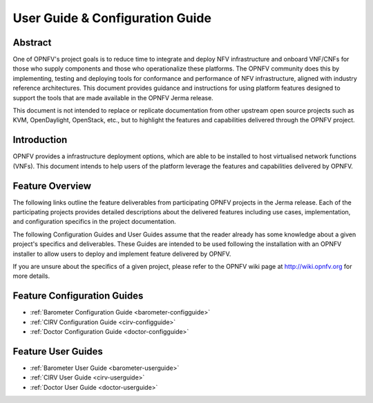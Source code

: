.. _opnfv-user-config:

.. This work is licensed under a Creative Commons Attribution 4.0 International License.
.. SPDX-License-Identifier: CC-BY-4.0
.. (c) Sofia Wallin (sofia.wallin@ericsson.com) and other contributors

================================
User Guide & Configuration Guide
================================

Abstract
========

One of OPNFV's project goals is to reduce time to integrate and deploy NFV infrastructure and onboard VNF/CNFs
for those who supply components and those who operationalize these platforms. The OPNFV community
does this by implementing, testing and deploying tools for conformance and performance of NFV infrastructure, aligned
with industry reference architectures. This document provides guidance and instructions for using platform
features designed to support the tools that are made available in the OPNFV
Jerma release.

This document is not intended to replace or replicate documentation from other
upstream open source projects such as KVM, OpenDaylight, OpenStack, etc., but to highlight the
features and capabilities delivered through the OPNFV project.


Introduction
============

OPNFV provides a infrastructure deployment options, which
are able to be installed to host virtualised network functions (VNFs).
This document intends to help users of the platform leverage the features and
capabilities delivered by OPNFV.

Feature Overview
================

The following links outline the feature deliverables from participating OPNFV
projects in the Jerma release. Each of the participating projects provides
detailed descriptions about the delivered features including use cases,
implementation, and configuration specifics in the project documentation.

The following Configuration Guides and User Guides assume that the reader already has some
knowledge about a given project's specifics and deliverables. These Guides
are intended to be used following the installation with an OPNFV installer
to allow users to deploy and implement feature delivered by OPNFV.

If you are unsure about the specifics of a given project, please refer to the
OPNFV wiki page at http://wiki.opnfv.org for more details.


Feature Configuration Guides
============================

- :ref:`Barometer Configuration Guide <barometer-configguide>`
- :ref:`CIRV Configuration Guide <cirv-configguide>`
- :ref:`Doctor Configuration Guide <doctor-configguide>`

Feature User Guides
===================

- :ref:`Barometer User Guide <barometer-userguide>`
- :ref:`CIRV User Guide <cirv-userguide>`
- :ref:`Doctor User Guide <doctor-userguide>`

